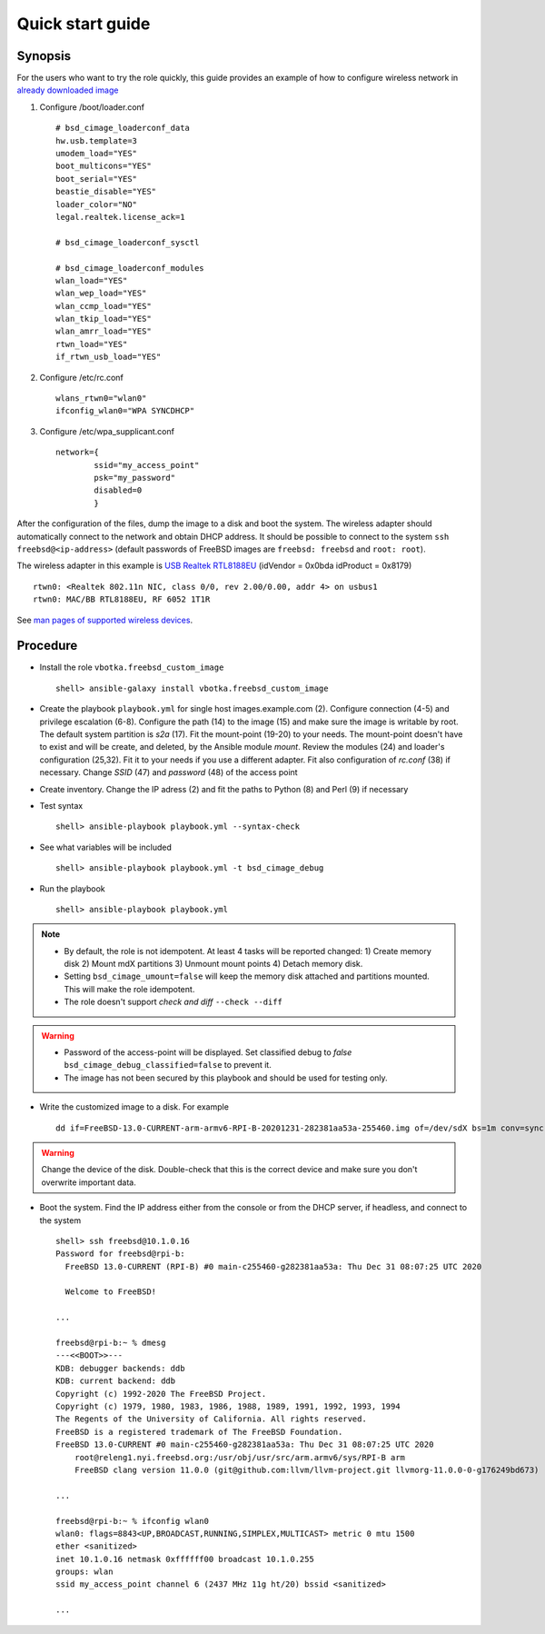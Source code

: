 .. _qg:

Quick start guide
*****************

Synopsis
========

For the users who want to try the role quickly, this guide provides an
example of how to configure wireless network in `already downloaded image <https://www.freebsd.org/where.html>`_

1) Configure /boot/loader.conf ::

    # bsd_cimage_loaderconf_data
    hw.usb.template=3
    umodem_load="YES"
    boot_multicons="YES"
    boot_serial="YES"
    beastie_disable="YES"
    loader_color="NO"
    legal.realtek.license_ack=1

    # bsd_cimage_loaderconf_sysctl

    # bsd_cimage_loaderconf_modules
    wlan_load="YES"
    wlan_wep_load="YES"
    wlan_ccmp_load="YES"
    wlan_tkip_load="YES"
    wlan_amrr_load="YES"
    rtwn_load="YES"
    if_rtwn_usb_load="YES"

2) Configure /etc/rc.conf ::

     wlans_rtwn0="wlan0"
     ifconfig_wlan0="WPA SYNCDHCP"

3) Configure /etc/wpa_supplicant.conf ::

     network={
             ssid="my_access_point"
             psk="my_password"
             disabled=0
             }

After the configuration of the files, dump the image to a disk and
boot the system. The wireless adapter should automatically connect to
the network and obtain DHCP address. It should be possible to connect
to the system ``ssh freebsd@<ip-address>`` (default passwords of
FreeBSD images are ``freebsd: freebsd`` and ``root: root``).

The wireless adapter in this example is `USB Realtek RTL8188EU
<https://www.freebsd.org/cgi/man.cgi?query=rtwn&apropos=0&sektion=0&manpath=FreeBSD+12.2-RELEASE+and+Ports&arch=default&format=html>`_
(idVendor = 0x0bda idProduct = 0x8179) ::

    rtwn0: <Realtek 802.11n NIC, class 0/0, rev 2.00/0.00, addr 4> on usbus1
    rtwn0: MAC/BB RTL8188EU, RF 6052 1T1R

See `man pages of supported wireless devices <https://wiki.freebsd.org/DeviceDrivers>`_.


.. seealso::
   * `32.3. Wireless Networking - FreeBSD Handbook <https://www.freebsd.org/doc/en_US.ISO8859-1/books/handbook/network-wireless.html>`_
   * `Wiki FreeBSD Wireless <https://wiki.freebsd.org/WiFi>`_
   * `FreeBSD Release Notes <https://www.freebsd.org/releases/index.html>`_

    
Procedure
=========

* Install the role ``vbotka.freebsd_custom_image`` ::

    shell> ansible-galaxy install vbotka.freebsd_custom_image


* Create the playbook ``playbook.yml`` for single host
  images.example.com (2). Configure connection (4-5) and privilege
  escalation (6-8). Configure the path (14) to the image (15) and make
  sure the image is writable by root. The default system partition is
  *s2a* (17). Fit the mount-point (19-20) to your needs. The mount-point
  doesn't have to exist and will be create, and deleted, by the Ansible
  module *mount*. Review the modules (24) and loader's configuration
  (25,32). Fit it to your needs if you use a different adapter. Fit also
  configuration of *rc.conf* (38) if necessary. Change *SSID* (47) and
  *password* (48) of the access point

.. code-block:: yaml
  :emphasize-lines: 2,4-8,14-15,19-20,24-25,32,38,47-48
  :linenos:

    shell> cat playbook.yml
    - hosts: images.example.com

      connection: ssh
      remote_user: admin
      become: true
      become_user: root
      become_method: sudo

      vars:
        bsd_cimage_debug: true
        bsd_cimage_debug_classified: true
    
        bsd_cimage_mount_dir: /export/images/FreeBSD/live
        bsd_cimage_mount_file: FreeBSD-13.0-CURRENT-arm-armv6-RPI-B-20201231-282381aa53a-255460.img
        bsd_cimage_mount_points:
          - partition: s2a
            fstype: ufs
            mountpoint: /mnt3
        bsd_cimage_mount_path: /mnt3

        bsd_cimage_loaderconf: true
        bsd_cimage_loaderconf_backup: true
        bsd_cimage_loaderconf_modules: [wlan,wlan_wep,wlan_ccmp,wlan_tkip,wlan_amrr,rtwn,if_rtwn_usb]
        bsd_cimage_loaderconf_data:
          - 'hw.usb.template=3'
          - 'umodem_load="YES"'
          - 'boot_multicons="YES"'
          - 'boot_serial="YES"'
          - 'beastie_disable="YES"'
          - 'loader_color="NO"'
          - 'legal.realtek.license_ack=1'
        bsd_cimage_loaderconf_sysctl: []
      
        bsd_cimage_rcconf: true
        bsd_cimage_rcconf_backup: true
        bsd_cimage_rcconf_data:
          - {key: wlans_rtwn0, value: wlan0}
          - {key: ifconfig_wlan0, value: WPA SYNCDHCP}

        bsd_cimage_wpasupconf: true
        bsd_cimage_wpasupconf_backup: true
        bsd_cimage_wpasupconf_data:
          - dev: wlan0
            network:
              - conf:
                  - {key: ssid, value: '"my_access_point"'}
                  - {key: psk, value: '"my_password"'}
                  - {key: disabled, value: '0'}
        bsd_cimage_wpasupconf_link: true
        bsd_cimage_wpasupconf_link_dev: wlan0
    
      roles:
        - vbotka.freebsd_custom_image


* Create inventory. Change the IP adress (2) and fit the paths to
  Python (8) and Perl (9) if necessary

.. code-block:: bash
   :emphasize-lines: 2,8-9
   :linenos:

    shell> cat hosts
    images.example.com ansible_host=<ip-address>

    [images]
    images.example.com

    [images:vars]
    ansible_python_interpreter=/usr/local/bin/python3.7
    ansible_perl_interpreter=/usr/local/bin/perl


* Test syntax ::

    shell> ansible-playbook playbook.yml --syntax-check


* See what variables will be included ::

    shell> ansible-playbook playbook.yml -t bsd_cimage_debug


* Run the playbook ::

    shell> ansible-playbook playbook.yml

.. note::

    * By default, the role is not idempotent. At least 4 tasks will be
      reported changed: 1) Create memory disk 2) Mount mdX partitions
      3) Unmount mount points 4) Detach memory disk.
                                                                                              
    * Setting ``bsd_cimage_umount=false`` will keep the memory disk
      attached and partitions mounted. This will make the role
      idempotent.

    * The role doesn't support *check and diff* ``--check --diff``


.. warning::

  * Password of the access-point will be displayed. Set classified
    debug to *false* ``bsd_cimage_debug_classified=false`` to prevent
    it.
  
  * The image has not been secured by this playbook and should be used
    for testing only.


* Write the customized image to a disk. For example ::

    dd if=FreeBSD-13.0-CURRENT-arm-armv6-RPI-B-20201231-282381aa53a-255460.img of=/dev/sdX bs=1m conv=sync status=progress

.. seealso:: `2.3. Pre-Installation Tasks <https://www.freebsd.org/doc/handbook/bsdinstall-pre.html>`_

.. warning:: Change the device of the disk. Double-check that this is
             the correct device and make sure you don't overwrite
             important data.


* Boot the system. Find the IP address either from the console or from
  the DHCP server, if headless, and connect to the system ::

    shell> ssh freebsd@10.1.0.16
    Password for freebsd@rpi-b:
      FreeBSD 13.0-CURRENT (RPI-B) #0 main-c255460-g282381aa53a: Thu Dec 31 08:07:25 UTC 2020

      Welcome to FreeBSD!

    ...

    freebsd@rpi-b:~ % dmesg
    ---<<BOOT>>---
    KDB: debugger backends: ddb
    KDB: current backend: ddb
    Copyright (c) 1992-2020 The FreeBSD Project.
    Copyright (c) 1979, 1980, 1983, 1986, 1988, 1989, 1991, 1992, 1993, 1994
    The Regents of the University of California. All rights reserved.
    FreeBSD is a registered trademark of The FreeBSD Foundation.
    FreeBSD 13.0-CURRENT #0 main-c255460-g282381aa53a: Thu Dec 31 08:07:25 UTC 2020
        root@releng1.nyi.freebsd.org:/usr/obj/usr/src/arm.armv6/sys/RPI-B arm
        FreeBSD clang version 11.0.0 (git@github.com:llvm/llvm-project.git llvmorg-11.0.0-0-g176249bd673)

    ...

    freebsd@rpi-b:~ % ifconfig wlan0
    wlan0: flags=8843<UP,BROADCAST,RUNNING,SIMPLEX,MULTICAST> metric 0 mtu 1500
    ether <sanitized>
    inet 10.1.0.16 netmask 0xffffff00 broadcast 10.1.0.255
    groups: wlan
    ssid my_access_point channel 6 (2437 MHz 11g ht/20) bssid <sanitized>

    ...
